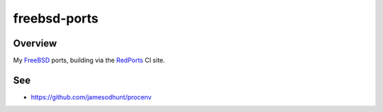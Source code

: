 =============
freebsd-ports
=============

Overview
--------

My FreeBSD_ ports, building via the RedPorts_ CI site.

See
---

* https://github.com/jamesodhunt/procenv

.. _Freebsd: http://www.freebsd.org/ 
.. _RedPorts: https://redports.org/
